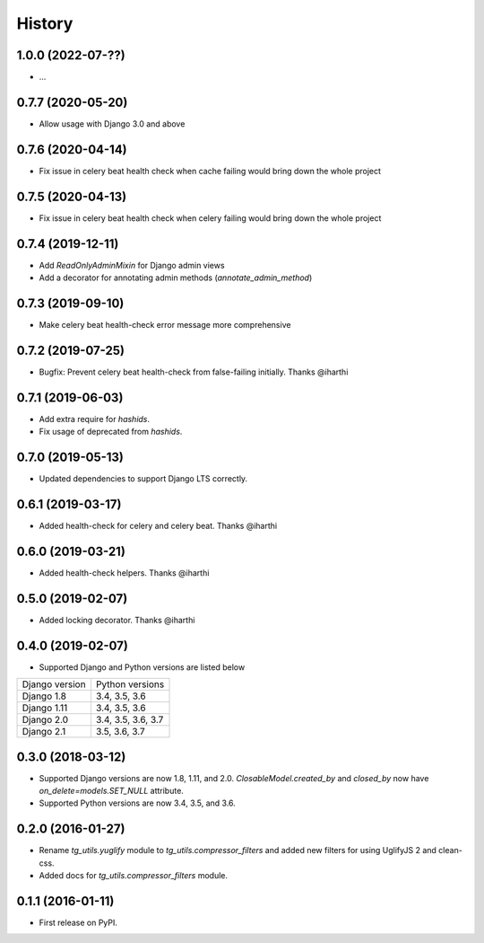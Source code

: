 =======
History
=======

1.0.0 (2022-07-??)
------------------

* ...

0.7.7 (2020-05-20)
------------------

* Allow usage with Django 3.0 and above


0.7.6 (2020-04-14)
------------------

* Fix issue in celery beat health check when cache failing would bring down the whole project


0.7.5 (2020-04-13)
------------------

* Fix issue in celery beat health check when celery failing would bring down the whole project


0.7.4 (2019-12-11)
------------------

* Add `ReadOnlyAdminMixin` for Django admin views
* Add a decorator for annotating admin methods (`annotate_admin_method`)


0.7.3 (2019-09-10)
------------------

* Make celery beat health-check error message more comprehensive


0.7.2 (2019-07-25)
------------------

* Bugfix: Prevent celery beat health-check from false-failing initially. Thanks @iharthi


0.7.1 (2019-06-03)
------------------

* Add extra require for `hashids`.
* Fix usage of deprecated from `hashids`.


0.7.0 (2019-05-13)
------------------

* Updated dependencies to support Django LTS correctly.


0.6.1 (2019-03-17)
------------------

* Added health-check for celery and celery beat. Thanks @iharthi

0.6.0 (2019-03-21)
------------------

* Added health-check helpers. Thanks @iharthi

0.5.0 (2019-02-07)
------------------

* Added locking decorator. Thanks @iharthi

0.4.0 (2019-02-07)
------------------

* Supported Django and Python versions are listed below

===============  ==================
Django version   Python versions
---------------  ------------------
Django 1.8       3.4, 3.5, 3.6
Django 1.11      3.4, 3.5, 3.6
Django 2.0       3.4, 3.5, 3.6, 3.7
Django 2.1       3.5, 3.6, 3.7
===============  ==================


0.3.0 (2018-03-12)
------------------

* Supported Django versions are now 1.8, 1.11, and 2.0.
  `ClosableModel.created_by` and `closed_by` now have `on_delete=models.SET_NULL` attribute.
* Supported Python versions are now 3.4, 3.5, and 3.6.


0.2.0 (2016-01-27)
------------------

* Rename `tg_utils.yuglify` module to `tg_utils.compressor_filters` and
  added new filters for using UglifyJS 2 and clean-css.
* Added docs for `tg_utils.compressor_filters` module.


0.1.1 (2016-01-11)
------------------

* First release on PyPI.
